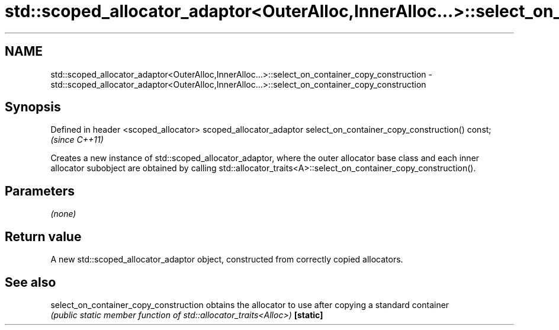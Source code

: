 .TH std::scoped_allocator_adaptor<OuterAlloc,InnerAlloc...>::select_on_container_copy_construction 3 "2020.03.24" "http://cppreference.com" "C++ Standard Libary"
.SH NAME
std::scoped_allocator_adaptor<OuterAlloc,InnerAlloc...>::select_on_container_copy_construction \- std::scoped_allocator_adaptor<OuterAlloc,InnerAlloc...>::select_on_container_copy_construction

.SH Synopsis

Defined in header <scoped_allocator>
scoped_allocator_adaptor select_on_container_copy_construction() const;  \fI(since C++11)\fP

Creates a new instance of std::scoped_allocator_adaptor, where the outer allocator base class and each inner allocator subobject are obtained by calling std::allocator_traits<A>::select_on_container_copy_construction().

.SH Parameters

\fI(none)\fP

.SH Return value

A new std::scoped_allocator_adaptor object, constructed from correctly copied allocators.

.SH See also



select_on_container_copy_construction obtains the allocator to use after copying a standard container
                                      \fI(public static member function of std::allocator_traits<Alloc>)\fP
\fB[static]\fP




